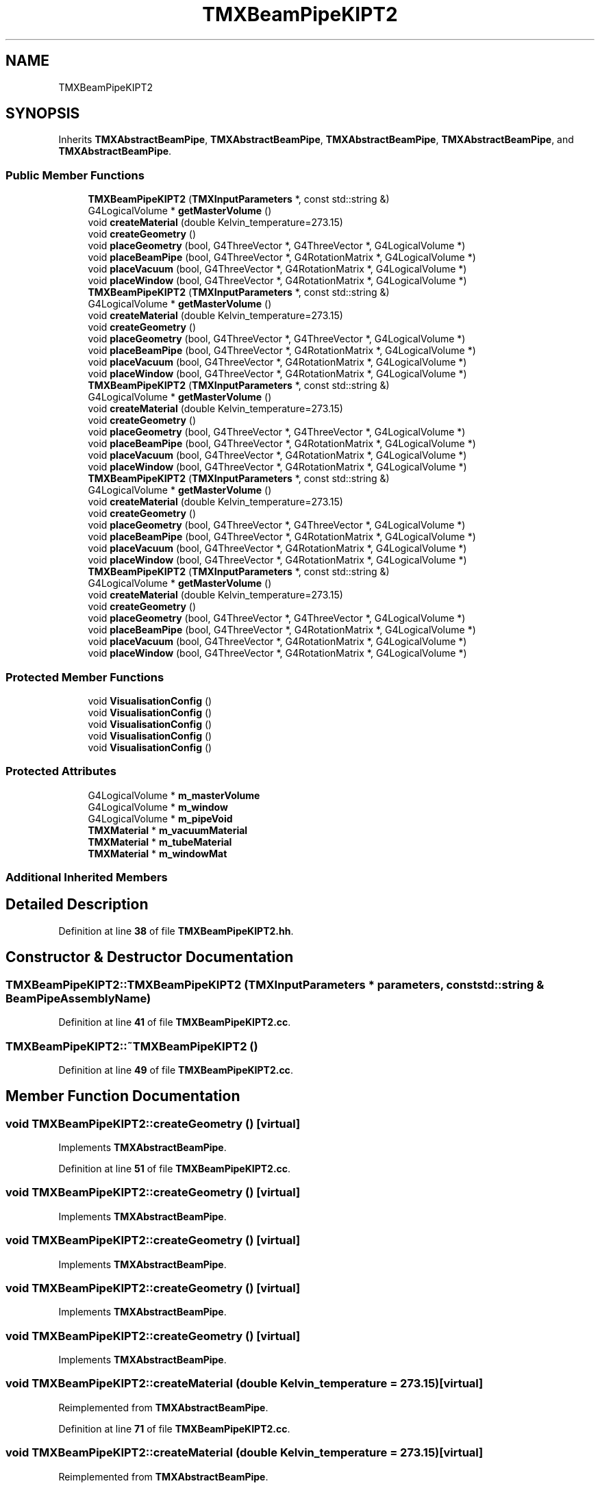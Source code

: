 .TH "TMXBeamPipeKIPT2" 3 "Fri Oct 15 2021" "Version Version 1.0" "Transmutex Documentation" \" -*- nroff -*-
.ad l
.nh
.SH NAME
TMXBeamPipeKIPT2
.SH SYNOPSIS
.br
.PP
.PP
Inherits \fBTMXAbstractBeamPipe\fP, \fBTMXAbstractBeamPipe\fP, \fBTMXAbstractBeamPipe\fP, \fBTMXAbstractBeamPipe\fP, and \fBTMXAbstractBeamPipe\fP\&.
.SS "Public Member Functions"

.in +1c
.ti -1c
.RI "\fBTMXBeamPipeKIPT2\fP (\fBTMXInputParameters\fP *, const std::string &)"
.br
.ti -1c
.RI "G4LogicalVolume * \fBgetMasterVolume\fP ()"
.br
.ti -1c
.RI "void \fBcreateMaterial\fP (double Kelvin_temperature=273\&.15)"
.br
.ti -1c
.RI "void \fBcreateGeometry\fP ()"
.br
.ti -1c
.RI "void \fBplaceGeometry\fP (bool, G4ThreeVector *, G4ThreeVector *, G4LogicalVolume *)"
.br
.ti -1c
.RI "void \fBplaceBeamPipe\fP (bool, G4ThreeVector *, G4RotationMatrix *, G4LogicalVolume *)"
.br
.ti -1c
.RI "void \fBplaceVacuum\fP (bool, G4ThreeVector *, G4RotationMatrix *, G4LogicalVolume *)"
.br
.ti -1c
.RI "void \fBplaceWindow\fP (bool, G4ThreeVector *, G4RotationMatrix *, G4LogicalVolume *)"
.br
.ti -1c
.RI "\fBTMXBeamPipeKIPT2\fP (\fBTMXInputParameters\fP *, const std::string &)"
.br
.ti -1c
.RI "G4LogicalVolume * \fBgetMasterVolume\fP ()"
.br
.ti -1c
.RI "void \fBcreateMaterial\fP (double Kelvin_temperature=273\&.15)"
.br
.ti -1c
.RI "void \fBcreateGeometry\fP ()"
.br
.ti -1c
.RI "void \fBplaceGeometry\fP (bool, G4ThreeVector *, G4ThreeVector *, G4LogicalVolume *)"
.br
.ti -1c
.RI "void \fBplaceBeamPipe\fP (bool, G4ThreeVector *, G4RotationMatrix *, G4LogicalVolume *)"
.br
.ti -1c
.RI "void \fBplaceVacuum\fP (bool, G4ThreeVector *, G4RotationMatrix *, G4LogicalVolume *)"
.br
.ti -1c
.RI "void \fBplaceWindow\fP (bool, G4ThreeVector *, G4RotationMatrix *, G4LogicalVolume *)"
.br
.ti -1c
.RI "\fBTMXBeamPipeKIPT2\fP (\fBTMXInputParameters\fP *, const std::string &)"
.br
.ti -1c
.RI "G4LogicalVolume * \fBgetMasterVolume\fP ()"
.br
.ti -1c
.RI "void \fBcreateMaterial\fP (double Kelvin_temperature=273\&.15)"
.br
.ti -1c
.RI "void \fBcreateGeometry\fP ()"
.br
.ti -1c
.RI "void \fBplaceGeometry\fP (bool, G4ThreeVector *, G4ThreeVector *, G4LogicalVolume *)"
.br
.ti -1c
.RI "void \fBplaceBeamPipe\fP (bool, G4ThreeVector *, G4RotationMatrix *, G4LogicalVolume *)"
.br
.ti -1c
.RI "void \fBplaceVacuum\fP (bool, G4ThreeVector *, G4RotationMatrix *, G4LogicalVolume *)"
.br
.ti -1c
.RI "void \fBplaceWindow\fP (bool, G4ThreeVector *, G4RotationMatrix *, G4LogicalVolume *)"
.br
.ti -1c
.RI "\fBTMXBeamPipeKIPT2\fP (\fBTMXInputParameters\fP *, const std::string &)"
.br
.ti -1c
.RI "G4LogicalVolume * \fBgetMasterVolume\fP ()"
.br
.ti -1c
.RI "void \fBcreateMaterial\fP (double Kelvin_temperature=273\&.15)"
.br
.ti -1c
.RI "void \fBcreateGeometry\fP ()"
.br
.ti -1c
.RI "void \fBplaceGeometry\fP (bool, G4ThreeVector *, G4ThreeVector *, G4LogicalVolume *)"
.br
.ti -1c
.RI "void \fBplaceBeamPipe\fP (bool, G4ThreeVector *, G4RotationMatrix *, G4LogicalVolume *)"
.br
.ti -1c
.RI "void \fBplaceVacuum\fP (bool, G4ThreeVector *, G4RotationMatrix *, G4LogicalVolume *)"
.br
.ti -1c
.RI "void \fBplaceWindow\fP (bool, G4ThreeVector *, G4RotationMatrix *, G4LogicalVolume *)"
.br
.ti -1c
.RI "\fBTMXBeamPipeKIPT2\fP (\fBTMXInputParameters\fP *, const std::string &)"
.br
.ti -1c
.RI "G4LogicalVolume * \fBgetMasterVolume\fP ()"
.br
.ti -1c
.RI "void \fBcreateMaterial\fP (double Kelvin_temperature=273\&.15)"
.br
.ti -1c
.RI "void \fBcreateGeometry\fP ()"
.br
.ti -1c
.RI "void \fBplaceGeometry\fP (bool, G4ThreeVector *, G4ThreeVector *, G4LogicalVolume *)"
.br
.ti -1c
.RI "void \fBplaceBeamPipe\fP (bool, G4ThreeVector *, G4RotationMatrix *, G4LogicalVolume *)"
.br
.ti -1c
.RI "void \fBplaceVacuum\fP (bool, G4ThreeVector *, G4RotationMatrix *, G4LogicalVolume *)"
.br
.ti -1c
.RI "void \fBplaceWindow\fP (bool, G4ThreeVector *, G4RotationMatrix *, G4LogicalVolume *)"
.br
.in -1c
.SS "Protected Member Functions"

.in +1c
.ti -1c
.RI "void \fBVisualisationConfig\fP ()"
.br
.ti -1c
.RI "void \fBVisualisationConfig\fP ()"
.br
.ti -1c
.RI "void \fBVisualisationConfig\fP ()"
.br
.ti -1c
.RI "void \fBVisualisationConfig\fP ()"
.br
.ti -1c
.RI "void \fBVisualisationConfig\fP ()"
.br
.in -1c
.SS "Protected Attributes"

.in +1c
.ti -1c
.RI "G4LogicalVolume * \fBm_masterVolume\fP"
.br
.ti -1c
.RI "G4LogicalVolume * \fBm_window\fP"
.br
.ti -1c
.RI "G4LogicalVolume * \fBm_pipeVoid\fP"
.br
.ti -1c
.RI "\fBTMXMaterial\fP * \fBm_vacuumMaterial\fP"
.br
.ti -1c
.RI "\fBTMXMaterial\fP * \fBm_tubeMaterial\fP"
.br
.ti -1c
.RI "\fBTMXMaterial\fP * \fBm_windowMat\fP"
.br
.in -1c
.SS "Additional Inherited Members"
.SH "Detailed Description"
.PP 
Definition at line \fB38\fP of file \fBTMXBeamPipeKIPT2\&.hh\fP\&.
.SH "Constructor & Destructor Documentation"
.PP 
.SS "TMXBeamPipeKIPT2::TMXBeamPipeKIPT2 (\fBTMXInputParameters\fP * parameters, const std::string & BeamPipeAssemblyName)"

.PP
Definition at line \fB41\fP of file \fBTMXBeamPipeKIPT2\&.cc\fP\&.
.SS "TMXBeamPipeKIPT2::~TMXBeamPipeKIPT2 ()"

.PP
Definition at line \fB49\fP of file \fBTMXBeamPipeKIPT2\&.cc\fP\&.
.SH "Member Function Documentation"
.PP 
.SS "void TMXBeamPipeKIPT2::createGeometry ()\fC [virtual]\fP"

.PP
Implements \fBTMXAbstractBeamPipe\fP\&.
.PP
Definition at line \fB51\fP of file \fBTMXBeamPipeKIPT2\&.cc\fP\&.
.SS "void TMXBeamPipeKIPT2::createGeometry ()\fC [virtual]\fP"

.PP
Implements \fBTMXAbstractBeamPipe\fP\&.
.SS "void TMXBeamPipeKIPT2::createGeometry ()\fC [virtual]\fP"

.PP
Implements \fBTMXAbstractBeamPipe\fP\&.
.SS "void TMXBeamPipeKIPT2::createGeometry ()\fC [virtual]\fP"

.PP
Implements \fBTMXAbstractBeamPipe\fP\&.
.SS "void TMXBeamPipeKIPT2::createGeometry ()\fC [virtual]\fP"

.PP
Implements \fBTMXAbstractBeamPipe\fP\&.
.SS "void TMXBeamPipeKIPT2::createMaterial (double Kelvin_temperature = \fC273\&.15\fP)\fC [virtual]\fP"

.PP
Reimplemented from \fBTMXAbstractBeamPipe\fP\&.
.PP
Definition at line \fB71\fP of file \fBTMXBeamPipeKIPT2\&.cc\fP\&.
.SS "void TMXBeamPipeKIPT2::createMaterial (double Kelvin_temperature = \fC273\&.15\fP)\fC [virtual]\fP"

.PP
Reimplemented from \fBTMXAbstractBeamPipe\fP\&.
.SS "void TMXBeamPipeKIPT2::createMaterial (double Kelvin_temperature = \fC273\&.15\fP)\fC [virtual]\fP"

.PP
Reimplemented from \fBTMXAbstractBeamPipe\fP\&.
.SS "void TMXBeamPipeKIPT2::createMaterial (double Kelvin_temperature = \fC273\&.15\fP)\fC [virtual]\fP"

.PP
Reimplemented from \fBTMXAbstractBeamPipe\fP\&.
.SS "void TMXBeamPipeKIPT2::createMaterial (double Kelvin_temperature = \fC273\&.15\fP)\fC [virtual]\fP"

.PP
Reimplemented from \fBTMXAbstractBeamPipe\fP\&.
.SS "G4LogicalVolume * TMXBeamPipeKIPT2::getMasterVolume ()"

.PP
Definition at line \fB92\fP of file \fBTMXBeamPipeKIPT2\&.cc\fP\&.
.SS "void TMXBeamPipeKIPT2::placeBeamPipe (bool, G4ThreeVector *, G4RotationMatrix *, G4LogicalVolume *)\fC [virtual]\fP"

.PP
Implements \fBTMXAbstractBeamPipe\fP\&.
.PP
Definition at line \fB101\fP of file \fBTMXBeamPipeKIPT2\&.cc\fP\&.
.SS "void TMXBeamPipeKIPT2::placeBeamPipe (bool, G4ThreeVector *, G4RotationMatrix *, G4LogicalVolume *)\fC [virtual]\fP"

.PP
Implements \fBTMXAbstractBeamPipe\fP\&.
.SS "void TMXBeamPipeKIPT2::placeBeamPipe (bool, G4ThreeVector *, G4RotationMatrix *, G4LogicalVolume *)\fC [virtual]\fP"

.PP
Implements \fBTMXAbstractBeamPipe\fP\&.
.SS "void TMXBeamPipeKIPT2::placeBeamPipe (bool, G4ThreeVector *, G4RotationMatrix *, G4LogicalVolume *)\fC [virtual]\fP"

.PP
Implements \fBTMXAbstractBeamPipe\fP\&.
.SS "void TMXBeamPipeKIPT2::placeBeamPipe (bool, G4ThreeVector *, G4RotationMatrix *, G4LogicalVolume *)\fC [virtual]\fP"

.PP
Implements \fBTMXAbstractBeamPipe\fP\&.
.SS "void TMXBeamPipeKIPT2::placeGeometry (bool, G4ThreeVector *, G4ThreeVector *, G4LogicalVolume *)\fC [virtual]\fP"

.PP
Implements \fBTMXAbstractBeamPipe\fP\&.
.PP
Definition at line \fB97\fP of file \fBTMXBeamPipeKIPT2\&.cc\fP\&.
.SS "void TMXBeamPipeKIPT2::placeGeometry (bool, G4ThreeVector *, G4ThreeVector *, G4LogicalVolume *)\fC [virtual]\fP"

.PP
Implements \fBTMXAbstractBeamPipe\fP\&.
.SS "void TMXBeamPipeKIPT2::placeGeometry (bool, G4ThreeVector *, G4ThreeVector *, G4LogicalVolume *)\fC [virtual]\fP"

.PP
Implements \fBTMXAbstractBeamPipe\fP\&.
.SS "void TMXBeamPipeKIPT2::placeGeometry (bool, G4ThreeVector *, G4ThreeVector *, G4LogicalVolume *)\fC [virtual]\fP"

.PP
Implements \fBTMXAbstractBeamPipe\fP\&.
.SS "void TMXBeamPipeKIPT2::placeGeometry (bool, G4ThreeVector *, G4ThreeVector *, G4LogicalVolume *)\fC [virtual]\fP"

.PP
Implements \fBTMXAbstractBeamPipe\fP\&.
.SS "void TMXBeamPipeKIPT2::placeVacuum (bool, G4ThreeVector *, G4RotationMatrix *, G4LogicalVolume *)\fC [virtual]\fP"

.PP
Implements \fBTMXAbstractBeamPipe\fP\&.
.PP
Definition at line \fB105\fP of file \fBTMXBeamPipeKIPT2\&.cc\fP\&.
.SS "void TMXBeamPipeKIPT2::placeVacuum (bool, G4ThreeVector *, G4RotationMatrix *, G4LogicalVolume *)\fC [virtual]\fP"

.PP
Implements \fBTMXAbstractBeamPipe\fP\&.
.SS "void TMXBeamPipeKIPT2::placeVacuum (bool, G4ThreeVector *, G4RotationMatrix *, G4LogicalVolume *)\fC [virtual]\fP"

.PP
Implements \fBTMXAbstractBeamPipe\fP\&.
.SS "void TMXBeamPipeKIPT2::placeVacuum (bool, G4ThreeVector *, G4RotationMatrix *, G4LogicalVolume *)\fC [virtual]\fP"

.PP
Implements \fBTMXAbstractBeamPipe\fP\&.
.SS "void TMXBeamPipeKIPT2::placeVacuum (bool, G4ThreeVector *, G4RotationMatrix *, G4LogicalVolume *)\fC [virtual]\fP"

.PP
Implements \fBTMXAbstractBeamPipe\fP\&.
.SS "void TMXBeamPipeKIPT2::placeWindow (bool, G4ThreeVector *, G4RotationMatrix *, G4LogicalVolume *)\fC [virtual]\fP"

.PP
Implements \fBTMXAbstractBeamPipe\fP\&.
.PP
Definition at line \fB109\fP of file \fBTMXBeamPipeKIPT2\&.cc\fP\&.
.SS "void TMXBeamPipeKIPT2::placeWindow (bool, G4ThreeVector *, G4RotationMatrix *, G4LogicalVolume *)\fC [virtual]\fP"

.PP
Implements \fBTMXAbstractBeamPipe\fP\&.
.SS "void TMXBeamPipeKIPT2::placeWindow (bool, G4ThreeVector *, G4RotationMatrix *, G4LogicalVolume *)\fC [virtual]\fP"

.PP
Implements \fBTMXAbstractBeamPipe\fP\&.
.SS "void TMXBeamPipeKIPT2::placeWindow (bool, G4ThreeVector *, G4RotationMatrix *, G4LogicalVolume *)\fC [virtual]\fP"

.PP
Implements \fBTMXAbstractBeamPipe\fP\&.
.SS "void TMXBeamPipeKIPT2::placeWindow (bool, G4ThreeVector *, G4RotationMatrix *, G4LogicalVolume *)\fC [virtual]\fP"

.PP
Implements \fBTMXAbstractBeamPipe\fP\&.
.SS "void TMXBeamPipeKIPT2::VisualisationConfig ()\fC [protected]\fP"

.PP
Definition at line \fB113\fP of file \fBTMXBeamPipeKIPT2\&.cc\fP\&.
.SH "Member Data Documentation"
.PP 
.SS "G4LogicalVolume * TMXBeamPipeKIPT2::m_masterVolume\fC [protected]\fP"

.PP
Definition at line \fB71\fP of file \fBTMXBeamPipeKIPT2\&.hh\fP\&.
.SS "G4LogicalVolume * TMXBeamPipeKIPT2::m_pipeVoid\fC [protected]\fP"

.PP
Definition at line \fB73\fP of file \fBTMXBeamPipeKIPT2\&.hh\fP\&.
.SS "\fBTMXMaterial\fP * TMXBeamPipeKIPT2::m_tubeMaterial\fC [protected]\fP"

.PP
Definition at line \fB80\fP of file \fBTMXBeamPipeKIPT2\&.hh\fP\&.
.SS "\fBTMXMaterial\fP * TMXBeamPipeKIPT2::m_vacuumMaterial\fC [protected]\fP"

.PP
Definition at line \fB79\fP of file \fBTMXBeamPipeKIPT2\&.hh\fP\&.
.SS "G4LogicalVolume * TMXBeamPipeKIPT2::m_window\fC [protected]\fP"

.PP
Definition at line \fB72\fP of file \fBTMXBeamPipeKIPT2\&.hh\fP\&.
.SS "\fBTMXMaterial\fP * TMXBeamPipeKIPT2::m_windowMat\fC [protected]\fP"

.PP
Definition at line \fB81\fP of file \fBTMXBeamPipeKIPT2\&.hh\fP\&.

.SH "Author"
.PP 
Generated automatically by Doxygen for Transmutex Documentation from the source code\&.
